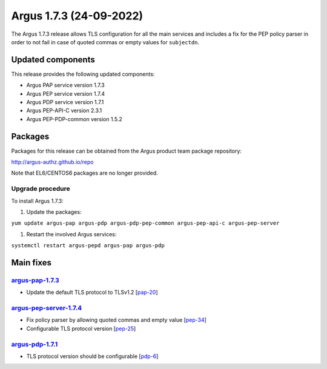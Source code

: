 .. _v1_7_3:

Argus 1.7.3 (24-09-2022)
========================

The Argus 1.7.3 release allows TLS configuration for all the main services
and includes a fix for the PEP policy parser in order to not fail in case
of quoted commas or empty values for ``subjectdn``.

Updated components
~~~~~~~~~~~~~~~~~~

This release provides the following updated components:

- Argus PAP service version 1.7.3
- Argus PEP service version 1.7.4
- Argus PDP service version 1.7.1
- Argus PEP-API-C version 2.3.1
- Argus PEP-PDP-common version 1.5.2

Packages
~~~~~~~~

Packages for this release can be obtained from the Argus product team package repository:

http://argus-authz.github.io/repo

Note that EL6/CENTOS6 packages are no longer provided.

Upgrade procedure
-----------------

To install Argus 1.7.3: 

#. Update the packages:

``yum update argus-pap argus-pdp argus-pdp-pep-common argus-pep-api-c argus-pep-server``

#. Restart the involved Argus services:

``systemctl restart argus-pepd argus-pap argus-pdp``

Main fixes
~~~~~~~~~~

`argus-pap-1.7.3`_
------------------

- Update the default TLS protocol to TLSv1.2 [`pap-20`_]

`argus-pep-server-1.7.4`_
-------------------------

- Fix policy parser by allowing quoted commas and empty value [`pep-34`_]
- Configurable TLS protocol version [`pep-25`_]


`argus-pdp-1.7.1`_
-------------------------

- TLS protocol version should be configurable [`pdp-6`_]


.. _pap-20: https://github.com/argus-authz/argus-pap/issues/20
.. _argus-pap-1.7.3: https://github.com/argus-authz/argus-pap/releases/tag/v1.7.3
.. _pep-25: https://github.com/argus-authz/argus-pep-server/issues/25
.. _pep-34: https://github.com/argus-authz/argus-pep-server/issues/34
.. _argus-pep-server-1.7.4: https://github.com/argus-authz/argus-pep-server/releases/tag/v1.7.4
.. _pdp-6: https://github.com/argus-authz/argus-pdp/issues/6
.. _argus-pdp-1.7.1: https://github.com/argus-authz/argus-pdp/releases/tag/v1.7.1
